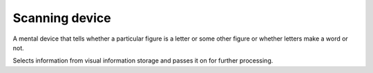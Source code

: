 ================================================================================
Scanning device
================================================================================

A mental device that tells whether a particular figure is a letter or some other
figure or whether letters make a word or not.

Selects information from visual information storage and passes it on for further
processing.
